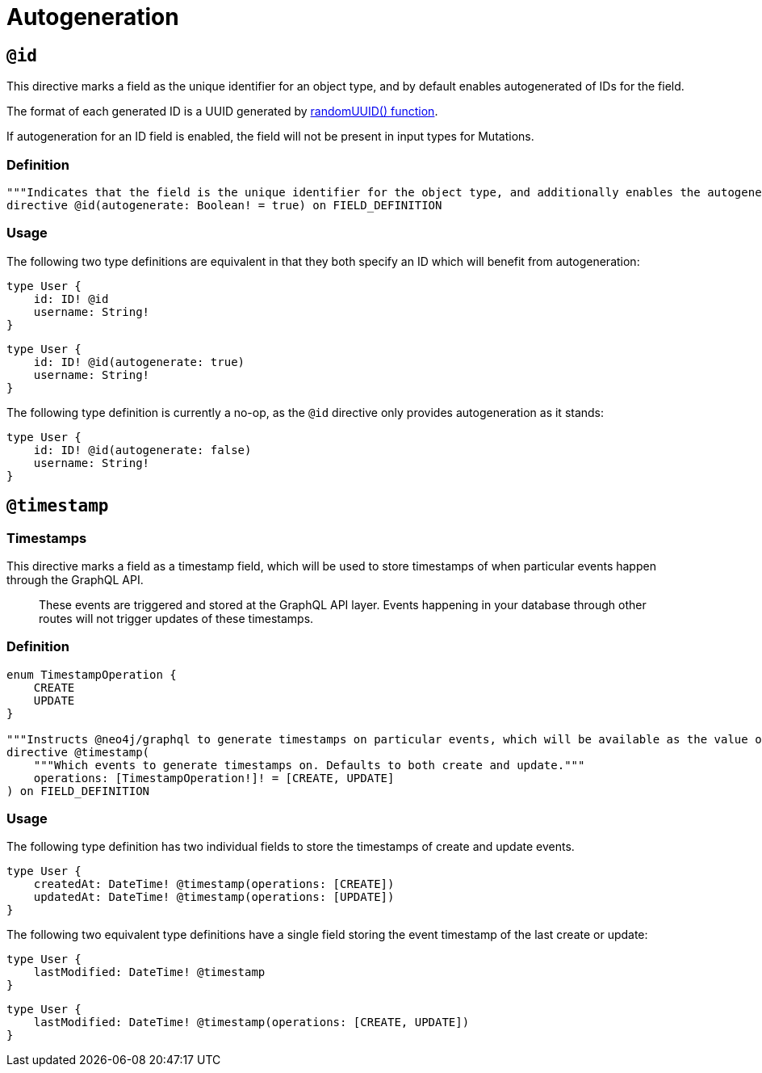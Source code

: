 [[type-definitions-autogeneration]]
= Autogeneration

[[type-definitions-autogeneration-id]]
== `@id`

This directive marks a field as the unique identifier for an object type, and by default enables autogenerated of IDs for the field.

The format of each generated ID is a UUID generated by https://neo4j.com/docs/cypher-manual/current/functions/scalar/#functions-randomuuid[randomUUID() function].

If autogeneration for an ID field is enabled, the field will not be present in input types for Mutations.

=== Definition

[source, graphql]
----
"""Indicates that the field is the unique identifier for the object type, and additionally enables the autogeneration of IDs."""
directive @id(autogenerate: Boolean! = true) on FIELD_DEFINITION
----

=== Usage

The following two type definitions are equivalent in that they both specify an ID which will benefit from autogeneration:

[source, graphql]
----
type User {
    id: ID! @id
    username: String!
}
----

[source, graphql]
----
type User {
    id: ID! @id(autogenerate: true)
    username: String!
}
----

The following type definition is currently a no-op, as the `@id` directive only provides autogeneration as it stands:

[source, graphql]
----
type User {
    id: ID! @id(autogenerate: false)
    username: String!
}
----

[[type-definitions-autogeneration-timestamp]]
== `@timestamp`

=== Timestamps

This directive marks a field as a timestamp field, which will be used to store timestamps of when particular events happen through the GraphQL API.

> These events are triggered and stored at the GraphQL API layer. Events happening in your database through other routes will not trigger updates of these timestamps.

=== Definition

[source, graphql]
----
enum TimestampOperation {
    CREATE
    UPDATE
}

"""Instructs @neo4j/graphql to generate timestamps on particular events, which will be available as the value of the specified field."""
directive @timestamp(
    """Which events to generate timestamps on. Defaults to both create and update."""
    operations: [TimestampOperation!]! = [CREATE, UPDATE]
) on FIELD_DEFINITION
----

=== Usage

The following type definition has two individual fields to store the timestamps of create and update events.

[source, graphql]
----
type User {
    createdAt: DateTime! @timestamp(operations: [CREATE])
    updatedAt: DateTime! @timestamp(operations: [UPDATE])
}
----

The following two equivalent type definitions have a single field storing the event timestamp of the last create or update:

[source, graphql]
----
type User {
    lastModified: DateTime! @timestamp
}
----

[source, graphql]
----
type User {
    lastModified: DateTime! @timestamp(operations: [CREATE, UPDATE])
}
----

